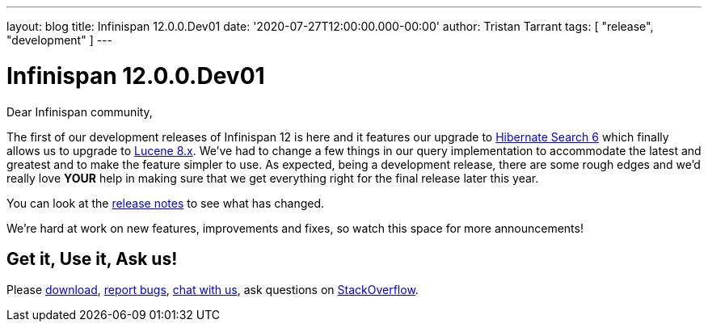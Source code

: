 ---
layout: blog
title: Infinispan 12.0.0.Dev01
date: '2020-07-27T12:00:00.000-00:00'
author: Tristan Tarrant
tags: [ "release", "development" ]
---

= Infinispan 12.0.0.Dev01

Dear Infinispan community,

The first of our development releases of Infinispan 12 is here and it features our upgrade to https://hibernate.org/search/[Hibernate Search 6] which finally allows us to upgrade to https://lucene.apache.org/[Lucene 8.x]. We've had to change a few things in our query implementation to accommodate the latest and greatest and to make the feature simpler to use. As expected, being a development release, there are some rough edges and we'd really love *YOUR* help in making sure that we get everything right for the final release later this year.

You can look at the https://issues.redhat.com/secure/ReleaseNote.jspa?projectId=12310799&version=12346555[release notes] to see what has changed.

We're hard at work on new features, improvements and fixes, so watch this space for more announcements!

== Get it, Use it, Ask us!

Please https://infinispan.org/download/[download],
https://issues.jboss.org/projects/ISPN[report bugs],
https://infinispan.zulipchat.com/[chat with us],
ask questions on https://stackoverflow.com/questions/tagged/?tagnames=infinispan&sort=newest[StackOverflow].

